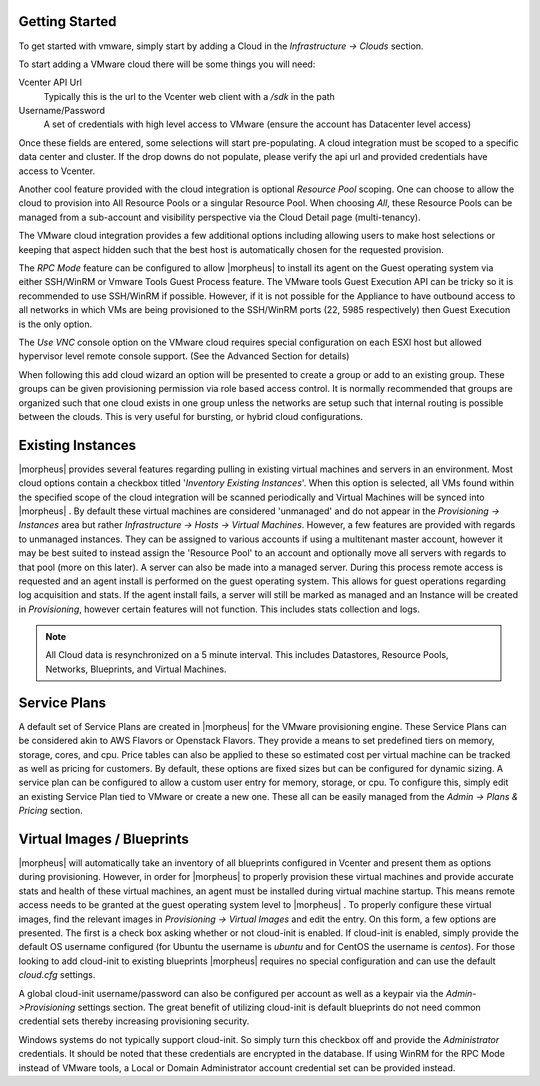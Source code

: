 Getting Started
---------------

To get started with vmware, simply start by adding a Cloud in the `Infrastructure -> Clouds` section.

.. image:: /images/vmware/add_cloud.png


To start adding a VMware cloud there will be some things you will need:

Vcenter API Url
  Typically this is the url to the Vcenter web client with a `/sdk` in the path
Username/Password
  A set of credentials with high level access to VMware (ensure the account has Datacenter level access)

Once these fields are entered, some selections will start pre-populating. A cloud integration must be scoped to a specific data center and cluster. If the drop downs do not populate, please  verify the api url and provided credentials have access to Vcenter.

Another cool feature provided with the cloud integration is optional `Resource Pool` scoping. One can choose to allow the cloud to provision into All Resource Pools or a singular Resource Pool. When choosing `All`, these Resource Pools can be managed from a sub-account and visibility perspective via the Cloud Detail page (multi-tenancy).

The VMware cloud integration provides a few additional options including allowing users to make host selections or keeping that aspect hidden such that the best host is automatically chosen for the requested provision.

The *RPC Mode* feature can be configured to allow |morpheus| to install its agent on the Guest operating system via either SSH/WinRM or Vmware Tools Guest Process feature. The VMware tools Guest Execution API can be tricky so it is recommended to use SSH/WinRM if possible. However, if it is not possible for the Appliance to have outbound access to all networks in which VMs are being provisioned to the SSH/WinRM ports (22, 5985 respectively) then Guest Execution is the only option.

The `Use VNC` console option on the VMware cloud requires special configuration on each ESXI host but allowed hypervisor level remote console support. (See the Advanced Section for details)

When following this add cloud wizard an option will be presented to create a group or add to an existing group. These groups can be given provisioning permission via  role based access control. It is normally recommended that groups are organized such that one cloud exists in one group unless the networks are setup such that internal routing is possible between the clouds. This is very useful for bursting, or hybrid cloud configurations.

Existing Instances
------------------

|morpheus| provides several features regarding pulling in existing virtual machines and servers in an environment. Most cloud options contain a checkbox titled '*Inventory Existing Instances*'. When this option is selected, all VMs found within the specified scope of the cloud integration will be scanned periodically and Virtual Machines will be synced into |morpheus| . By default these virtual machines are considered 'unmanaged' and do not appear in the `Provisioning -> Instances` area but rather `Infrastructure -> Hosts -> Virtual Machines`. However, a few features are provided with regards to unmanaged instances. They can be assigned to various accounts if using a multitenant master account, however it may be best suited to instead assign the 'Resource Pool' to an account and optionally move all servers with regards to that pool (more on this later).
A server can also be made into a managed server. During this process remote access is requested and an agent install is performed on the guest operating system. This allows for guest operations regarding log acquisition and stats. If the agent install fails, a server will still be marked as managed and an Instance will be created in `Provisioning`, however certain features will not function. This includes stats collection and logs.

.. NOTE:: All Cloud data is resynchronized on a 5 minute interval. This includes Datastores, Resource Pools, Networks, Blueprints, and Virtual Machines.

Service Plans
-------------

A default set of Service Plans are created in |morpheus| for the VMware provisioning engine. These Service Plans can be considered akin to AWS Flavors or Openstack Flavors. They provide a means to set predefined tiers on memory, storage, cores, and cpu. Price tables can also be applied to these so estimated cost per virtual machine can be tracked as well as pricing for customers. By default, these options are fixed sizes but can be configured for dynamic sizing. A service plan can be configured to allow a custom user entry for memory, storage, or cpu. To configure this, simply edit an existing Service Plan tied to VMware or create a new one. These all can be easily managed from the `Admin -> Plans & Pricing` section.

.. image:: /images/vmware/service_plans.png

Virtual Images / Blueprints
--------------------------

|morpheus| will automatically take an inventory of all blueprints configured in Vcenter and present them as options during provisioning. However, in order for |morpheus| to properly provision these virtual machines and provide accurate stats and health of these virtual machines, an agent must be installed during virtual machine startup. This means remote access needs to be granted at the guest operating system level to |morpheus| . To properly configure these virtual images, find the relevant images in `Provisioning -> Virtual Images` and edit the entry. On this form, a few options are presented. The first is a check box asking whether or not cloud-init is enabled. If cloud-init is enabled, simply provide the default OS username configured (for Ubuntu the username is `ubuntu` and for CentOS the username is `centos`). For those looking to add cloud-init to existing blueprints |morpheus| requires no special configuration and can use the default `cloud.cfg` settings.

A global cloud-init username/password can also be configured per account as well as a keypair via the `Admin->Provisioning` settings section. The great benefit of utilizing cloud-init is default blueprints do not need common credential sets thereby increasing provisioning security.

Windows systems do not typically support cloud-init. So simply turn this checkbox off and provide the `Administrator` credentials. It should be noted that these credentials are encrypted in the database. If using WinRM for the RPC Mode instead of VMware tools, a Local or Domain Administrator account credential set can be provided instead.
